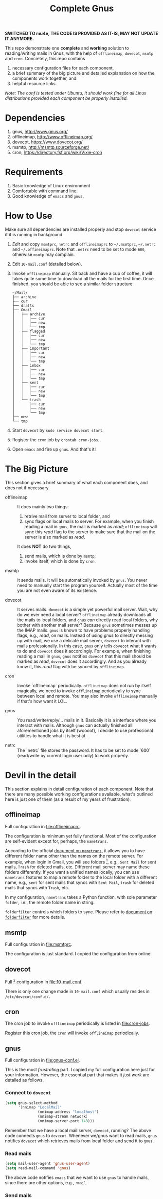 #+TITLE: Complete Gnus

*SWITCHED TO mu4e, THE CODE IS PROVIDED AS IT-IS, MAY NOT UPDATE IT ANYMORE.*

This repo demonstrate one *complete* and *working* solution to
reading/writing mails in Gnus, with the help of =offlineimap=,
=dovecot=, =msmtp= and =cron=.  Concretely, this repo contains

1. necessary configuration files for each component,
2. a brief summary of the big picture and detailed explanation on how
   the components work together, and
3. helpful resource links.

/Note: The conf is tested under Ubuntu, it should work fine for all
Linux distributions provided each component be properly installed./

* Dependencies
:PROPERTIES:
:CUSTOM_ID: sec:dependencies
:END:

1. gnus, http://www.gnus.org/
2. offlineimap, http://www.offlineimap.org/
3. dovecot, https://www.dovecot.org/
4. msmtp, http://msmtp.sourceforge.net/
5. cron, https://directory.fsf.org/wiki/Vixie-cron

* Requirements
:PROPERTIES:
:CUSTOM_ID: sec:requirements
:END:

1. Basic knowledge of Linux environment
2. Comfortable with command line.
3. Good knowledge of =emacs= and =gnus=.

* How to Use
:PROPERTIES:
:CUSTOM_ID: sec:how-to-use
:END:

Make sure all dependencies are installed properly and stop =dovecot=
service if it is running in background.

1. /Edit/ and copy =msmtprc=, =netrc= and =offlineimaprc= to
   =~/.msmtprc=, =~/.netrc= and =~/.offineimaprc=.  Note that ~.netrc~
   need to be set to mode ~600~, otherwise ~msmtp~ may complain.
2. Edit =10-mail.conf= (detailed below).
3. Invoke =offlineimap= manually.  Sit back and have a cup of coffee,
   it will takes quite some time to download all the mails for the
   first time.  Once finished, you should be able to see a similar
   folder structure.

   #+BEGIN_EXAMPLE
~/Mail/
├── archive
├── cur
├── drafts
├── Gmail
│   ├── archive
│   │   ├── cur
│   │   ├── new
│   │   └── tmp
│   ├── flagged
│   │   ├── cur
│   │   ├── new
│   │   └── tmp
│   ├── important
│   │   ├── cur
│   │   ├── new
│   │   └── tmp
│   ├── inbox
│   │   ├── cur
│   │   ├── new
│   │   └── tmp
│   ├── sent
│   │   ├── cur
│   │   ├── new
│   │   └── tmp
│   └── trash
│       ├── cur
│       ├── new
│       └── tmp
├── new
└── tmp
   #+END_EXAMPLE

4. Start =dovecot= by =sudo service dovecot start=.
5. Register the =cron= job by =crontab cron-jobs=.
5. Open =emacs= and fire up =gnus=.  And that's it!

* The Big Picture
:PROPERTIES:
:CUSTOM_ID: sec:the-big-picture
:END:

This section gives a brief summary of what each component does, and
does not if necessary.

- offlineimap :: It does mainly two things:
  1. retrive mail from server to local folder, and
  2. sync flags on local mails to server.  For example, when you
     finish reading a mail in =gnus=, the mail is marked as /read/;
     =offlineimap= will sync this /read/ flag to the server to make
     sure that the mail on the server is also marked as /read/.

  It does *NOT* do two things,
  1. send mails, which is done by  =msmtp=;
  2. invoke itself, which is done by =cron=.

- msmtp :: It sends mails.  It will be automatically invoked by
     =gnus=.  You never need to manually start the program yourself.
     Actually most of the time you are not even aware of its
     existence.

- dovecot :: It serves mails.  =dovecot= is a simple yet powerful mail
     server.  Wait, why do we ever need a local server?  =offlineimap=
     already downloads all the mails to local folders, and =gnus=
     /can/ directly read local folders, why bother with another mail
     server?  Because =gnus= sometimes messes up the IMAP mails.
     =gnus= is known to have problems properly handling flags, e.g.,
     /read/, on mails.  Instead of using /gnus/ to directly messing up
     with mail, we use a delicate mail server, =dovecot= to interact
     with mails professionally.  In this case, =gnus= only tells
     =dovecot= what it wants to do and =dovecot= does it accordingly.
     For example, when finishing reading a mail in =gnus=, =gnus=
     notifies =dovecot= that this mail should be marked as /read/,
     =dovecot= does it accordingly.  And as you already know it, this
     /read/ flag with be synced by =offlineimap=.

- cron :: Invoke `offlineimap` periodically.  =offlineimap= does not
     run by itself magically, we need to invoke =offlineimap=
     periodically to sync between local and remote.  You may also
     invoke =offlineimap= manually if that's how want it LOL.

- gnus :: You read/write/reply/... mails in it.  Basically it is a
     interface where you interact with mails.  Although =gnus= can
     actually finished all aforementioned jobs by itself (woooof), I
     decide to use professional utilities to handle what it is best
     at.

- netrc :: The `netrc` file stores the password.  It has to be set to
     mode `600` (read/write by current login user only) to work
     properly.

* Devil in the detail
:PROPERTIES:
:CUSTOM_ID: sec:devil-in-the-detail
:END:

This section explains in detail configuration of each component.  Note
that there are many possible working configurations available, what's
outlined here is just one of them (as a result of my years of
frustration).

** offlineimap
:PROPERTIES:
:CUSTOM_ID: subsec:offlineimap
:END:

Full configuration in [[file:offlineimaprc]].

The configuration is minimum yet fully functional.  Most of the
configuration are self-evident except for, perhaps, the =nametrans=.

According to the official [[http://www.offlineimap.org/doc/versions/v6.5.6/nametrans.html#nametrans][document on =nametrans=]], it allows you to
have different folder name other than the names on the remote server.
For example, when login in Gmail, you will see folders [fn:1], e.g.,
=Sent Mail= for sent mails, =Trash= for deleted mails, etc.  Different
mail server may name these folders differently.  If you want a unified
names locally, you can use =nametrans= features to map a remote folder
to the local folder with a different name, e.g., =sent= for sent mails
that syncs with =Sent Mail=, =trash= for deleted mails that syncs with
=Trash=, etc.

In my configuration, =nametrans= takes a Python function, with sole
parameter =folder=, i.e., the remote folder name in string.

=folderfilter= controls which folders to sync.  Please refer to
[[http://www.offlineimap.org/doc/versions/v6.5.6/nametrans.html#folderfilter][document on =folderfilter=]] for more details.

** msmtp
:PROPERTIES:
:CUSTOM_ID: subsec:msmtp
:END:

Full configuration in [[file:msmtprc]].

The configuration is just standard.  I copied the configuration from
online.

** dovecot
:PROPERTIES:
:CUSTOM_ID: subsec:dovecot
:END:

Full [fn:2] configuration in [[file:10-mail.conf]].

There is only one change made in =10-mail.conf= which usually resides
in =/etc/dovecot/conf.d/=.

** cron
:PROPERTIES:
:CUSTOM_ID: subsec:cron
:END:

The cron job to invoke =offlineimap= periodically is listed in
[[file:cron-jobs]].

Register this cron job, the =cron= will invoke =offlineimap=
periodically.

** gnus
:PROPERTIES:
:CUSTOM_ID: subsec:gnus
:END:

Full configuration in [[file:gnus-conf.el]].

This is the most /frustrating/ part.  I copied my full configuration
here just for your information.  However, the essential part that
makes it /just work/ are detailed as follows.

*** Connect to =dovecot=

#+BEGIN_SRC emacs-lisp
(setq gnus-select-method
      '(nnimap "LocalMail"
               (nnimap-address "localhost")
               (nnimap-stream network)
               (nnimap-server-port 143)))
#+END_SRC

Remember that we have a local mail server, =dovecot=, running?  The
above code connects =gnus= to =dovecot=.  Whenever we/gnus want to
read mails, =gnus= notifies =dovecot= which retrieves mails from local
folder and send it to =gnus=.

*** Read mails

#+BEGIN_SRC emacs-lisp
(setq mail-user-agent 'gnus-user-agent)
(setq read-mail-command 'gnus)
#+END_SRC

The above code notifies =emacs= that we want to use =gnus= to handle
mails, since there are other options, e.g., =rmail=.

*** Send mails

#+BEGIN_SRC emacs-lisp
(setq send-mail-function 'message-send-mail-with-sendmail)
(setq sendmail-program "msmtp")
#+END_SRC

The above code specifies that we want to use =msmtp= to send mails.
Basically when finish editing a mail in =gnus=, you hit <kbd>C-c
C-c</kbd>, the =gnus= automatically invoke =msmtp= to send mails.

**** Where to store sent mails

#+BEGIN_SRC emacs-lisp
(setq gnus-message-archive-group
      (("Tiger" "nnimap+tiger:Tiger/sent")
       ("Gmail" "nnimap+gmail:Gmail/sent")
       (".*" ,(format-time-string "sent/%Y-%m"))))
#+END_SRC

The above code specifies where the sent mails are stored.  Note that
=Tiger/sent= is the actual folder where sent mails are stored.
Remember that we use =nametrans= to map remote folder to local folder
with a different name?  If you don't use =nametrans= feature, then
this =Tiger/sent= might be =Tiger/Sent Mails=, =Tiger/Sent Items= or
some other names.

**** Email account configuration

#+BEGIN_SRC emacs-lisp
(setq gnus-parameters
      '(("Tiger.*"
         (charset . utf-8)
         (posting-style
          (address "zzg0009@auburn.edu")
          (gcc "nnimap+tiger:Tiger/sent")
          (name "Zhitao Gong")
          (signature-file "tiger")
          (organization "Auburn CSSE")))
        ("Gmail.*"
         (charset . utf-8)
         (posting-style
          (address "zhitaao.gong@gmail.com")
          (gcc "nnimap+gmail:Gmail/sent")
          (name "Zhitao Gong")
          (signature-file "gmail")
          (organization "Auburn University")))))
#+END_SRC

This above code configures each account separately, e.g, signatures,
charset, etc.

* Miscellaneous
:PROPERTIES:
:CUSTOM_ID: sec:miscellaneous
:END:

All other configurations are just for personal preference.  You could
easily find their document online or through =emacs= inline manual.

* Conclusion
:PROPERTIES:
:CUSTOM_ID: sec:conclusion
:END:

Now it works.

This repo shows a /complete/ and /working/ solution of =gnus=, another
step towards *living in emacs*.  It took me years to get used to
=emacs= and =gnus=, and I never regret the effort.

* Footnotes

[fn:1] Actually *virtual folders*, since all mails in Gmail are stored
in *All Mail* folder, other folder names are just *tags* despite that
they are visually displayed as *folders*.

[fn:2] Not *full* configuration actually, there are lots of
configuration files for =dovecot=, most of which, however, work out of
the box.
